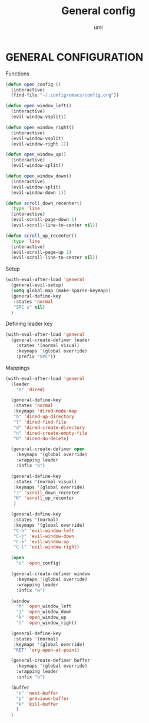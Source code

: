 #+TITLE: General config
#+AUTHOR: umi

* GENERAL CONFIGURATION
Functions
#+begin_src emacs-lisp
  (defun open_config ()
    (interactive)
    (find-file "~/.config/emacs/config.org"))

  (defun open_window_left()
    (interactive)
    (evil-window-vsplit))

  (defun open_window_right()
    (interactive)
    (evil-window-vsplit)
    (evil-window-right 1))

  (defun open_window_up()
    (interactive)
    (evil-window-split))

  (defun open_window_down()
    (interactive)
    (evil-window-split)
    (evil-window-down 1))

  (defun scroll_down_recenter()
    :type 'line
    (interactive)
    (evil-scroll-page-down 1)
    (evil-scroll-line-to-center nil))

  (defun scroll_up_recenter()
    :type 'line
    (interactive)
    (evil-scroll-page-up 1)
    (evil-scroll-line-to-center nil))
#+end_src

#+RESULTS:
: scroll_up_recenter

Setup
#+begin_src emacs-lisp
  (with-eval-after-load 'general
    (general-evil-setup)
    (setq global-map (make-sparse-keymap))
    (general-define-key
     :states 'normal
     "SPC s" nil)
    )
#+end_src

#+RESULTS:

Defining leader key
#+begin_src emacs-lisp
  (with-eval-after-load 'general
    (general-create-definer leader
      :states '(normal visual)
      :keymaps '(global override)
      :prefix "SPC"))
#+end_src

#+RESULTS:
: leader

Mappings
#+begin_src emacs-lisp
  (with-eval-after-load 'general
    (leader
      "e" 'dired)

    (general-define-key
     :states 'normal
     :keymaps 'dired-mode-map
     "h" 'dired-up-directory
     "l" 'dired-find-file
     "d" 'dired-create-directory
     "n" 'dired-create-empty-file
     "D" 'dired-do-delete)

    (general-create-definer open
      :keymaps '(global override)
      :wrapping leader
      :infix "o")

    (general-define-key
     :states '(normal visual)
     :keymaps '(global override)
     "J" 'scroll_down_recenter
     "K" 'scroll_up_recenter
     )

    (general-define-key
     :states '(normal)
     :keymaps '(global override)
     "C-h" 'evil-window-left
     "C-j" 'evil-window-down 
     "C-k" 'evil-window-up
     "C-l" 'evil-window-right)

    (open
      "c" 'open_config)

    (general-create-definer window
      :keymaps '(global override)
      :wrapping leader
      :infix "w")

    (window
      "h" 'open_window_left
      "j" 'open_window_down
      "k" 'open_window_up
      "l" 'open_window_right)

    (general-define-key
     :states '(normal)
     :keymaps '(global override)
     "RET" 'org-open-at-point)

    (general-create-definer buffer
      :keymaps '(global override)
      :wrapping leader
      :infix "b")

    (buffer
      "n" 'next-buffer
      "p" 'previous-buffer
      "k" 'kill-buffer
      )
    )
#+end_src

#+RESULTS:
